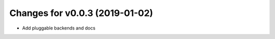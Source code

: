 Changes for v0.0.3 (2019-01-02)
===============================

-  Add pluggable backends and docs

